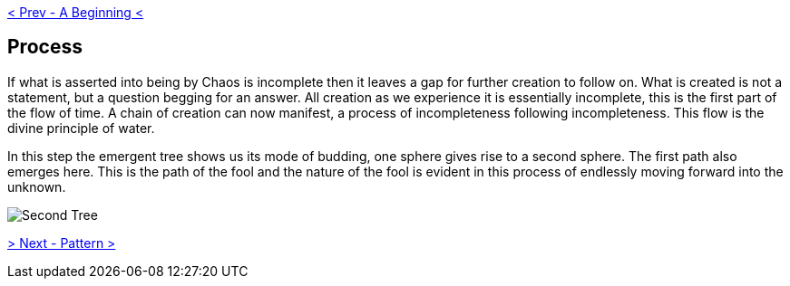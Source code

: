ifdef::env-github,backend-html5[]
link:01-Beginning.adoc[< Prev - A Beginning <]
endif::[]

## Process

If what is asserted into being by Chaos is incomplete then it leaves a gap for further creation to follow on.
What is created is not a statement, but a question begging for an answer.
All creation as we experience it is essentially incomplete, this is the first part of the flow of time.
A chain of creation can now manifest, a process of incompleteness following incompleteness.
This flow is the divine principle of water.

In this step the emergent tree shows us its mode of budding, one sphere gives rise to a second sphere.
The first path also emerges here.
This is the path of the fool and the nature of the fool is evident in this process of endlessly moving forward into the unknown.

image::media/2-tree.png[Second Tree]

ifdef::env-github,backend-html5[]
link:03-Pattern.adoc[> Next - Pattern >]
endif::[]
